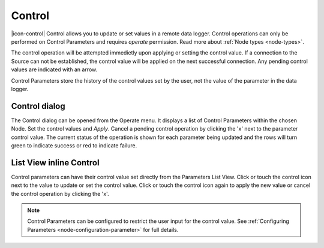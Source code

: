 .. _operate-control:

Control
=======
|icon-control| Control allows you to update or set values in a remote data logger. Control operations can only be performed on Control Parameters and requires *operate* permission. Read more about :ref:`Node types <node-types>`.

The control operation will be attempted immedietly upon applying or setting the control value. If a connection to the Source can not be established, the control value will be applied on the next successful connection. Any pending control values are indicated with an arrow.

Control Parameters store the history of the control values set by the user, not the value of the parameter in the data logger.

Control dialog
--------------
The Control dialog can be opened from the Operate menu. It displays a list of Control Parameters within the chosen Node.
Set the control values and *Apply*. Cancel a pending control operation by clicking the 'x' next to the parameter control value. The current status of the operation is shown for each parameter being updated and the rows will turn green to indicate success or red to indicate failure.

.. raw:: latex

    \vspace{-10pt}

.. only:: not latex

    .. image:: operate_control_dialog.png
        :scale: 50 %

    | 

.. only:: latex

    | 

    .. image:: operate_control_dialog.png


List View inline Control
------------------------
Control parameters can have their control value set directly from the Parameters List View. Click or touch the control icon next to the value to update or set the control value. Click or touch the control icon again to apply the new value or cancel the control operation by clicking the 'x'.

.. raw:: latex

    \vspace{-10pt}

.. only:: not latex

    .. image:: operate_control_inline.png
        :scale: 50 %

    | 

.. only:: latex

    | 

    .. image:: operate_control_inline.png


.. note:: 
    Control Parameters can be configured to restrict the user input for the control value. See :ref:`Configuring Parameters <node-configuration-parameter>` for full details.

.. raw:: latex

    \newpage
